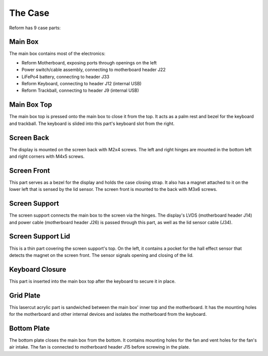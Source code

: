 The Case
========

Reform has 9 case parts:

Main Box
--------

.. image:: ports.pdf
           
The main box contains most of the electronics:

- Reform Motherboard, exposing ports through openings on the left
- Power switch/cable assembly, connecting to motherboard header J22
- LiFePo4 battery, connecting to header J33
- Reform Keyboard, connecting to header J12 (internal USB)
- Reform Trackball, connecting to header J9 (internal USB)

Main Box Top
------------

.. image:: mainbox_top.pdf

The main box top is pressed onto the main box to close it from the top. It acts as a palm rest and bezel for the keyboard and trackball. The keyboard is slided into this part's keyboard slot from the right.

Screen Back
-----------

.. image:: screen_back.pdf

The display is mounted on the screen back with M2x4 screws. The left and right hinges are mounted in the bottom left and right corners with M4x5 screws.

Screen Front
------------

.. image:: screen_front.pdf
           
This part serves as a bezel for the display and holds the case closing strap. It also has a magnet attached to it on the lower left that is sensed by the lid sensor. The screen front is mounted to the back with M3x6 screws.

Screen Support
--------------

.. image:: screen_support.pdf
           
The screen support connects the main box to the screen via the hinges. The display's LVDS (motherboard header J14) and power cable (motherboard header J26) is passed through this part, as well as the lid sensor cable (J34).

Screen Support Lid
------------------

.. image:: screen_support_lid.pdf
           
This is a thin part covering the screen support's top. On the left, it contains a pocket for the hall effect sensor that detects the magnet on the screen front. The sensor signals opening and closing of the lid.

Keyboard Closure
----------------

This part is inserted into the main box top after the keyboard to secure it in place.

Grid Plate
----------

This lasercut acrylic part is sandwiched between the main box' inner top and the motherboard. It has the mounting holes for the motherboard and other internal devices and isolates the motherboard from the keyboard.

Bottom Plate
------------

The bottom plate closes the main box from the bottom. It contains mounting holes for the fan and vent holes for the fan's air intake. The fan is connected to motherboard header J15 before screwing in the plate.
